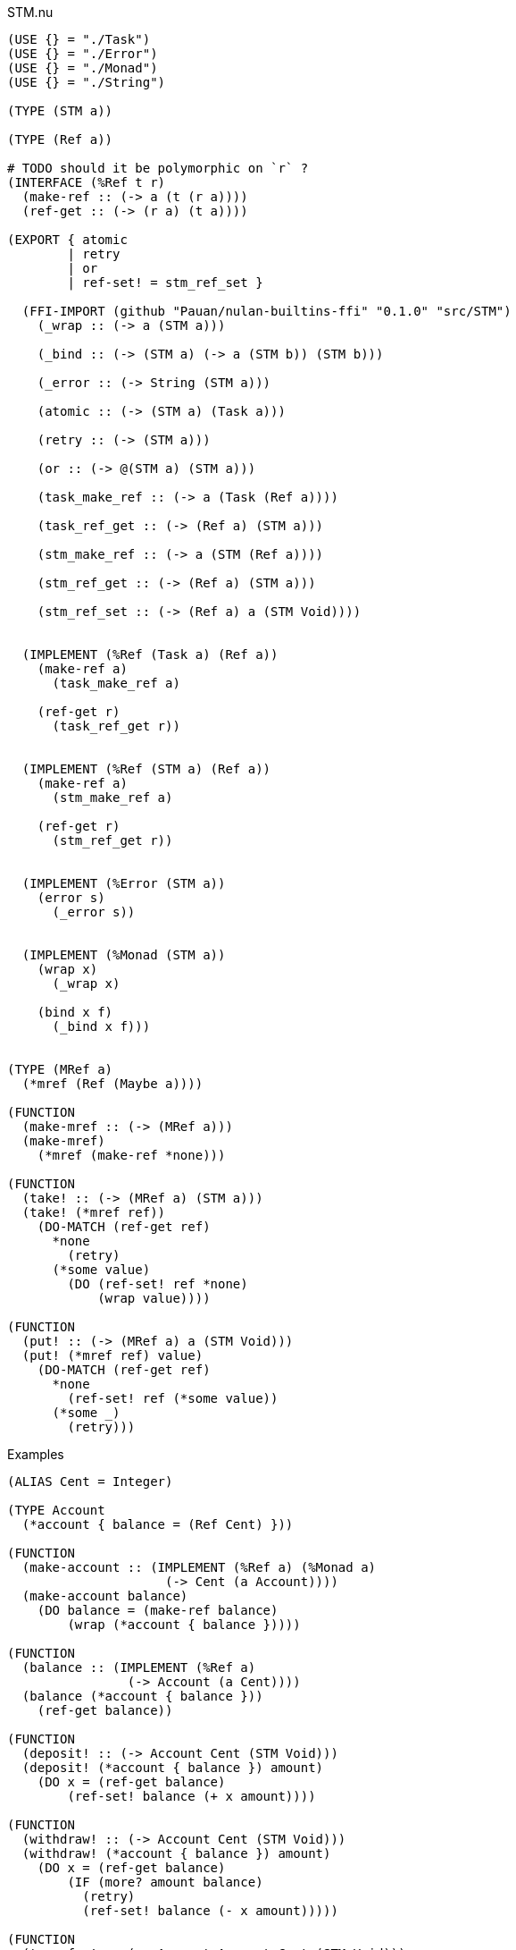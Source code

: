 .STM.nu
[source]
----
(USE {} = "./Task")
(USE {} = "./Error")
(USE {} = "./Monad")
(USE {} = "./String")

(TYPE (STM a))

(TYPE (Ref a))

# TODO should it be polymorphic on `r` ?
(INTERFACE (%Ref t r)
  (make-ref :: (-> a (t (r a))))
  (ref-get :: (-> (r a) (t a))))

(EXPORT { atomic
        | retry
        | or
        | ref-set! = stm_ref_set }

  (FFI-IMPORT (github "Pauan/nulan-builtins-ffi" "0.1.0" "src/STM")
    (_wrap :: (-> a (STM a)))

    (_bind :: (-> (STM a) (-> a (STM b)) (STM b)))

    (_error :: (-> String (STM a)))

    (atomic :: (-> (STM a) (Task a)))

    (retry :: (-> (STM a)))

    (or :: (-> @(STM a) (STM a)))

    (task_make_ref :: (-> a (Task (Ref a))))

    (task_ref_get :: (-> (Ref a) (STM a)))

    (stm_make_ref :: (-> a (STM (Ref a))))

    (stm_ref_get :: (-> (Ref a) (STM a)))

    (stm_ref_set :: (-> (Ref a) a (STM Void))))


  (IMPLEMENT (%Ref (Task a) (Ref a))
    (make-ref a)
      (task_make_ref a)

    (ref-get r)
      (task_ref_get r))


  (IMPLEMENT (%Ref (STM a) (Ref a))
    (make-ref a)
      (stm_make_ref a)

    (ref-get r)
      (stm_ref_get r))


  (IMPLEMENT (%Error (STM a))
    (error s)
      (_error s))


  (IMPLEMENT (%Monad (STM a))
    (wrap x)
      (_wrap x)

    (bind x f)
      (_bind x f)))


(TYPE (MRef a)
  (*mref (Ref (Maybe a))))

(FUNCTION
  (make-mref :: (-> (MRef a)))
  (make-mref)
    (*mref (make-ref *none)))

(FUNCTION
  (take! :: (-> (MRef a) (STM a)))
  (take! (*mref ref))
    (DO-MATCH (ref-get ref)
      *none
        (retry)
      (*some value)
        (DO (ref-set! ref *none)
            (wrap value))))

(FUNCTION
  (put! :: (-> (MRef a) a (STM Void)))
  (put! (*mref ref) value)
    (DO-MATCH (ref-get ref)
      *none
        (ref-set! ref (*some value))
      (*some _)
        (retry)))
----

.Examples
[source]
----
(ALIAS Cent = Integer)

(TYPE Account
  (*account { balance = (Ref Cent) }))

(FUNCTION
  (make-account :: (IMPLEMENT (%Ref a) (%Monad a)
                     (-> Cent (a Account))))
  (make-account balance)
    (DO balance = (make-ref balance)
        (wrap (*account { balance }))))

(FUNCTION
  (balance :: (IMPLEMENT (%Ref a)
                (-> Account (a Cent))))
  (balance (*account { balance }))
    (ref-get balance))

(FUNCTION
  (deposit! :: (-> Account Cent (STM Void)))
  (deposit! (*account { balance }) amount)
    (DO x = (ref-get balance)
        (ref-set! balance (+ x amount))))

(FUNCTION
  (withdraw! :: (-> Account Cent (STM Void)))
  (withdraw! (*account { balance }) amount)
    (DO x = (ref-get balance)
        (IF (more? amount balance)
          (retry)
          (ref-set! balance (- x amount)))))

(FUNCTION
  (transfer! :: (-> Account Account Cent (STM Void)))
  (transfer! from to amount)
    (DO (withdraw! from amount)
        (deposit! to amount)))

 #\
 # Creates two accounts, one with 5 cents, the other with 10 cents.
 #
 # It then concurrently attempts to transfer 15 cents from `x` to `y`,
 # and also attempts to transfer 10 cents from `y` to `x`.
 #
 # Because `x` does not have enough money, the transfer waits until `x` has
 # sufficient funds.
 #
 # The account `y` does have enough money, and so 10 cents is transferred to
 # `x`. `x` now has 15 cents. This causes the transfer from `x` to `y` to be
 # retried. This time `x` has enough money, so it transfers 15 cents to `y`.
 #
 # The final result is that `x` has 0 cents, and `y` has 15 cents. This
 # happens regardless of what order the transfers occur, and each transfer
 # happens atomically.
\#
(DO x = (make-account 5)
    y = (make-account 10)

  (ignore-concurrent
    (atomic (transfer! x y 15))
    (atomic (transfer! y x 10)))

  (log! (balance x))
  (log! (balance y)))
----
